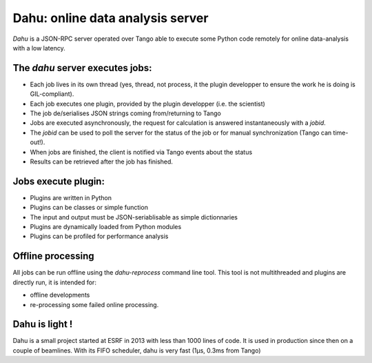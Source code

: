 Dahu: online data analysis server
=================================

*Dahu* is a JSON-RPC server operated over Tango able to execute some Python code remotely for online data-analysis with a low latency.

The *dahu* server executes **jobs**:
------------------------------------

* Each job lives in its own thread (yes, thread, not process, it the plugin developper to ensure the work he is doing is GIL-compliant).
* Each job executes one plugin, provided by the plugin developper (i.e. the scientist)
* The job de/serialises JSON strings coming from/returning to Tango
* Jobs are executed asynchronously, the request for calculation is answered instantaneously with a *jobid*.
* The *jobid* can be used to poll the server for the status of the job or for manual synchronization (Tango can time-out!).
* When jobs are finished, the client is notified via Tango events about the status
* Results can be retrieved after the job has finished.

Jobs execute **plugin**:
------------------------

* Plugins are written in Python
* Plugins can be classes or simple function
* The input and output must be JSON-seriablisable as simple dictionnaries
* Plugins are dynamically loaded from Python modules
* Plugins can be profiled for performance analysis

Offline processing
------------------

All jobs can be run offline using the `dahu-reprocess` command line tool.
This tool is not multithreaded and plugins are directly run, it is intended for:

* offline developments
* re-processing some failed online processing.

Dahu is light !
---------------

Dahu is a small project started at ESRF in 2013 with less than 1000 lines of code.
It is used in production since then on a couple of beamlines.
With its FIFO scheduler, dahu is very fast (1µs, 0.3ms from Tango)

